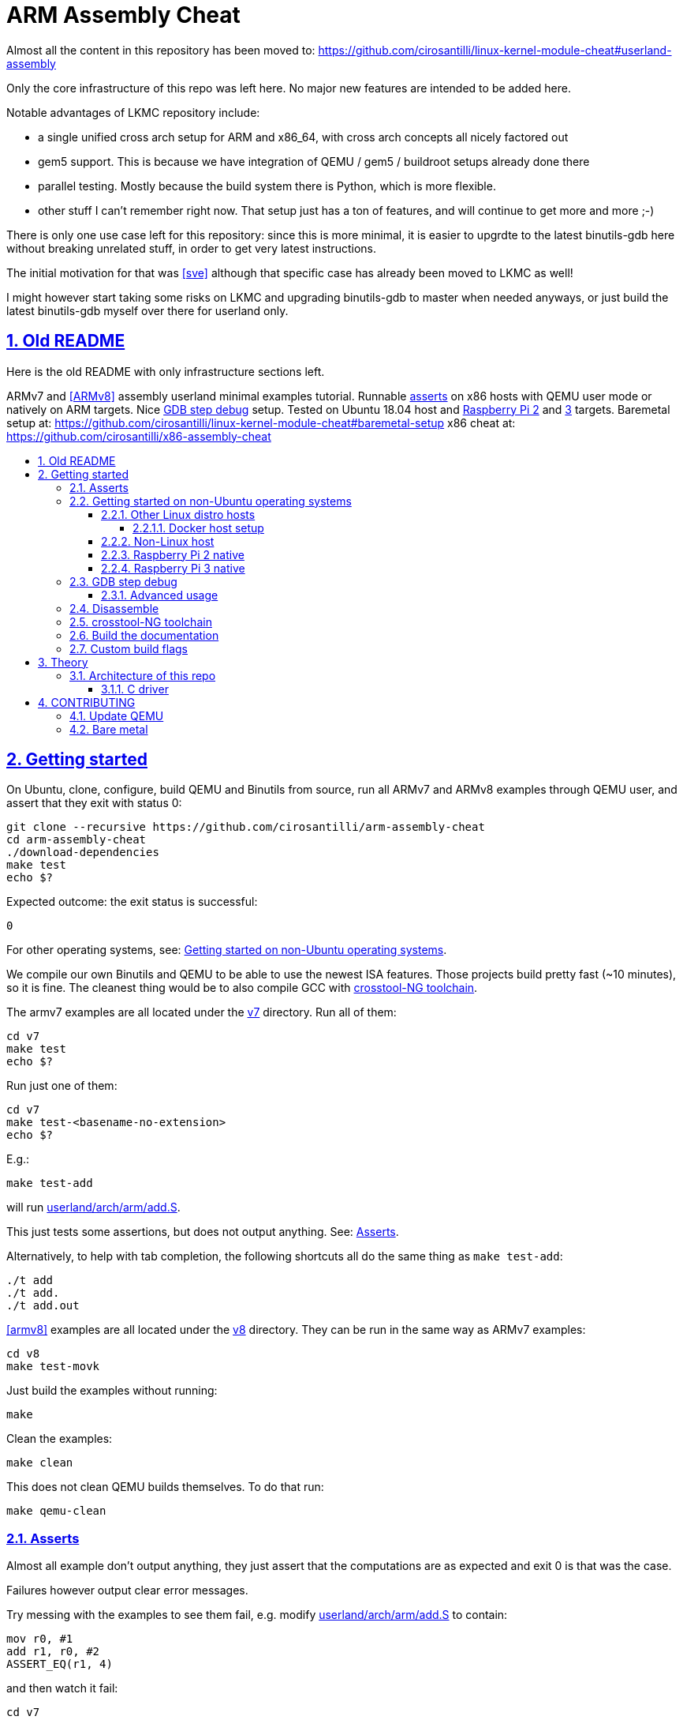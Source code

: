 = ARM Assembly Cheat
:idprefix:
:idseparator: -
:sectanchors:
:sectlinks:
:sectnumlevels: 6
:sectnums:
:toc: macro
:toclevels: 6
:toc-title:

Almost all the content in this repository has been moved to: https://github.com/cirosantilli/linux-kernel-module-cheat#userland-assembly

Only the core infrastructure of this repo was left here. No major new features are intended to be added here.

Notable advantages of LKMC repository include:

* a single unified cross arch setup for ARM and x86_64, with cross arch concepts all nicely factored out
* gem5 support. This is because we have integration of QEMU / gem5 / buildroot setups already done there
* parallel testing. Mostly because the build system there is Python, which is more flexible.
* other stuff I can't remember right now. That setup just has a ton of features, and will continue to get more and more ;-)

There is only one use case left for this repository: since this is more minimal, it is easier to upgrdte to the latest binutils-gdb here without breaking unrelated stuff, in order to get very latest instructions.

The initial motivation for that was <<sve>> although that specific case has already been moved to LKMC as well!

I might however start taking some risks on LKMC and upgrading binutils-gdb to master when needed anyways, or just build the latest binutils-gdb myself over there for userland only.

== Old README

Here is the old README with only infrastructure sections left.

ARMv7 and <<ARMv8>> assembly userland minimal examples tutorial. Runnable <<asserts,asserts>> on x86 hosts with QEMU user mode or natively on ARM targets. Nice <<gdb-step-debug>> setup. Tested on Ubuntu 18.04 host and <<rpi2,Raspberry Pi 2>> and <<rpi3,3>> targets. Baremetal setup at: https://github.com/cirosantilli/linux-kernel-module-cheat#baremetal-setup x86 cheat at: https://github.com/cirosantilli/x86-assembly-cheat

toc::[]

== Getting started

On Ubuntu, clone, configure, build QEMU and Binutils from source, run all ARMv7 and ARMv8 examples through QEMU user, and assert that they exit with status 0:

....
git clone --recursive https://github.com/cirosantilli/arm-assembly-cheat
cd arm-assembly-cheat
./download-dependencies
make test
echo $?
....

Expected outcome: the exit status is successful:

....
0
....

For other operating systems, see: <<getting-started-on-non-ubuntu-operating-systems>>.

We compile our own Binutils and QEMU to be able to use the newest ISA features. Those projects build pretty fast (~10 minutes), so it is fine. The cleanest thing would be to also compile GCC with <<crosstool-ng-toolchain>>.

The armv7 examples are all located under the link:v7[] directory. Run all of them:

....
cd v7
make test
echo $?
....

Run just one of them:

....
cd v7
make test-<basename-no-extension>
echo $?
....

E.g.:

....
make test-add
....

will run link:userland/arch/arm/add.S[].

This just tests some assertions, but does not output anything. See: <<asserts>>.

Alternatively, to help with tab completion, the following shortcuts all do the same thing as `make test-add`:

....
./t add
./t add.
./t add.out
....

<<armv8>> examples are all located under the link:v8[] directory. They can be run in the same way as ARMv7 examples:

....
cd v8
make test-movk
....

Just build the examples without running:

....
make
....

Clean the examples:

....
make clean
....

This does not clean QEMU builds themselves. To do that run:

....
make qemu-clean
....

=== Asserts

Almost all example don't output anything, they just assert that the computations are as expected and exit 0 is that was the case.

Failures however output clear error messages.

Try messing with the examples to see them fail, e.g. modify link:userland/arch/arm/add.S[] to contain:

....
mov r0, #1
add r1, r0, #2
ASSERT_EQ(r1, 4)
....

and then watch it fail:

....
cd v7
make test-add
....

with:

....
error 1 at line 12
Makefile:138: recipe for target 'test-add' failed
error 1 at line 12
....

since `1 + 2` tends to equal `3` and not `4`.

So look how nice we are: we even gave you the line number `12` of the failing assert!

=== Getting started on non-Ubuntu operating systems

If you are not on an Ubuntu host machine, here are some ways in which you can use this repo.

==== Other Linux distro hosts

For other Linux distros, you can either:

* have a look at what `download-dependencies` does and adapt it to your distro. It should be easy, then proceed normally.
+
Might fail due to some incompatibility, but likely won't.
* run this repo with <<docker-host-setup,docker>>. Requires you to know some Docker boilerplate, but cannot (?) fail.

===== Docker host setup

....
sudo apt install docker
sudo docker create -it --name arm-assembly-cheat -w "/host/$(pwd)" -v "/:/host" ubuntu:18.04
sudo docker exec -it arm-assembly-cheat /bin/bash
....

Then inside Docker just add the `--docker` flag to `./download-dependencies` and proceed otherwise normally:

....
./download-dependencies --docker
make test
....

The `download-dependencies` takes a while because `build-dep binutils` is large.

We share the repository between Docker and host, so you can just edit the files on host with your favorite text editor, and then just run them from inside Docker.

TODO: GDB TUI GUI is broken inside Docker due to terminal quirks. Forwarding the port and connecting from host will likely work, but I'm lazy to try it out now.

==== Non-Linux host

For non-Linux systems, the easiest thing to do is to use an Ubuntu virtual machine such as VirtualBox: link:https://askubuntu.com/questions/142549/how-to-install-ubuntu-on-virtualbox[].

Porting is not however impossible because we use the C standard library for portability, see: <<architecture-of-this-repo>>. Pull requests are welcome.

[[rpi2]]
==== Raspberry Pi 2 native

Yay! Let's see if this actually works on real hardware, or if it is just an emulation pipe dream?

Tested on link:https://downloads.raspberrypi.org/raspbian_lite/images/raspbian_lite-2018-11-15/2018-11-13-raspbian-stretch-lite.zip[Raspbian Lite 2018-11-13] with this repo at commit bcddf29c8e00b30afe7b3643558b25f22a64405b.

For now, we will just compile natively, since I'm not in the mood for cross compilation hell today.

link:https://en.wikipedia.org/wiki/Raspberry_Pi[According to Wikipedia] the Raspberry Pi 2 V 1.1 which I have has a link:https://www.raspberrypi.org/documentation/hardware/raspberrypi/bcm2836/README.md[BCM2836] SoC, which has 4 link:https://en.wikipedia.org/wiki/ARM_Cortex-A7[ARM Cortex-A7] cores, which link:https://en.wikipedia.org/wiki/List_of_ARM_microarchitectures[implement ARMv7-A], <<vfp,VFPv4>> and <<neon>>.

Therefore we will only be able to run `v7` examples on that board.

First connect to your Pi through SSH as explained at: https://stackoverflow.com/revisions/39086537/10

Then inside the Pi:

....
sudo apt-get update
sudo apt-get install git make gcc gdb
git clone https://github.com/cirosantilli/arm-assembly-cheat
cd arm-assembly-cheat/v7
make NATIVE=y test
make NATIVE=y gdb-add
....

GDB TUI is slightly buggier on the ancient 4.9 toolchain (current line gets different indentation, does not break on the right instruction after `asm_main_after_prologue`, link:https://superuser.com/questions/180512/how-to-turn-off-gdb-tui[cannot leave TUI]), but it might still be usable

The Pi 0 and 1 however have a link:https://www.raspberrypi.org/documentation/hardware/raspberrypi/bcm2835/[BCM2835] SoC, which has an ARM1176JZF-S core, which implements the ARMv6Z ISA, which we don't support yet on this repo.

Bibliography: https://raspberrypi.stackexchange.com/questions/1732/writing-arm-assembly-code/87260#87260

[[rpi3]]
==== Raspberry Pi 3 native

The Raspberry Pi 3 has a link:https://www.raspberrypi.org/documentation/hardware/raspberrypi/bcm2837/README.md[BCM2837] SoC, which has 4 link:https://en.wikipedia.org/wiki/ARM_Cortex-A53[Cortex A53] cores, which implement ARMv8-A.

However, as of July 2018, there is no official <<armv8>> image for the Pi 3, the same ARMv7 image is provided for both: https://raspberrypi.stackexchange.com/questions/43921/raspbian-moving-to-64-bit-mode

Then we look at the following threads:

* https://raspberrypi.stackexchange.com/questions/49466/raspberry-pi-3-and-64-bit-kernel-differences-between-armv7-and-armv8
* https://raspberrypi.stackexchange.com/questions/77693/enabling-armv8-on-raspberry-pi-3-b

which lead us to this 64-bit Debian based distro for the Pi: https://github.com/bamarni/pi64

So first we flash pi64's link:https://github.com/bamarni/pi64/releases/download/2017-07-31/pi64-lite.zip[2017-07-31 release], and then do exactly the same as for the Raspberry Pi 2, except that you must go into the `v8` directory instead of `v7`.

TODO: can we run the `v7` folder in ARMv8? First I can't even compile it. Related: https://stackoverflow.com/questions/21716800/does-gcc-arm-linux-gnueabi-build-for-a-64-bit-target For runtime: https://stackoverflow.com/questions/22460589/armv8-running-legacy-32-bit-applications-on-64-bit-os

=== GDB step debug

Debug one example with GDB:

....
make gdb-add
....

Shortcut:

....
./t -g add
....

This leaves us right at the end of the prologue of `asm_main` in link:https://sourceware.org/gdb/onlinedocs/gdb/TUI.html[GDB TUI mode], which is at the start of the assembly code in the `.S` file.

Stop on a different symbol instead:

....
make GDB_BREAK=main gdb-add
....

Shortcut:

....
./t -b main -g add
....

It is not possible to restart the running program from GDB as in `gdbserver --multi` unfortunately: https://stackoverflow.com/questions/51357124/how-to-restart-qemu-user-mode-programs-from-the-gdb-stub-as-in-gdbserver-multi

Quick GDB tips:

* print a register:
+
....
i r r0
....
+
Bibliography: https://stackoverflow.com/questions/5429137/how-to-print-register-values-in-gdb
* print floating point registers:
+
** https://reverseengineering.stackexchange.com/questions/8992/floating-point-registers-on-arm/20623#20623
** https://stackoverflow.com/questions/35518673/gdb-print-aarch64-advanced-simd-vector-registers-is-it-possible/54711214#54711214
* print an array of 4 32-bit integers in hex:
+
....
p/x (unsigned[4])my_array_0
....
+
Bibliography: https://stackoverflow.com/questions/32300718/printing-array-from-bss-in-gdb
* print the address of a variable:
+
....
p &my_array_0
....

Bibliography: https://stackoverflow.com/questions/20590155/how-to-single-step-arm-assembler-in-gdb-on-qemu/51310791#51310791

==== Advanced usage

The default setup is opinionated and assumes that your are a newb: it ignores your `.gdbinit` and puts you in TUI mode.

However, you will sooner or later notice that TUI is crappy print on break Python scripts are the path of light, e.g. link:https://github.com/cyrus-and/gdb-dashboard[GDB dashboard].

In order to prevent our opinionated defaults get in the way of your perfect setup, use:

....
make GDB_EXPERT=y gdb-add
....

or the shortcut:

....
./t -G add
....

=== Disassemble

Even though <<gdb-step-debug>> can already disassemble instructions for us, it is sometimes useful to have the disassembly in a text file for further examination.

Disassemble all examples:

....
make -j `nproc` objdump
....

Disassemble one example:

....
make add.objdump
....

Examine one disassembly:

....
less -p asm_main add.objdump
....

This jumps directly to `asm_main`, which is what you likely want to see.

Disassembly is still useful even though we are writing assembly because the assembler can do some non-obvious magic that we want to understand.

=== crosstool-NG toolchain

Currently we build just Binutils from source, but use the host GCC to save time.

This could lead to incompatibilities, although we haven't observed any so far.

link:https://github.com/crosstool-ng/crosstool-ng[crosstool-NG] is a set of scripts that makes it easy to obtain a cross compiled GCC. Ideally we should track it here as a submodule and automate from there.

You can build the toolchain with crosstool-NG as explained at: https://stackoverflow.com/revisions/51310756/6

Then run this repo with:

....
make \
  CTNG=crosstool-ng/.build/ct_prefix \
  PREFIX=arm-cortex_a15-linux-gnueabihf \
  test \
;
....

=== Build the documentation

If you don't like reading on GitHub, the HTML documentation can be generated from the README with:

....
make doc
xdg-open out/README.html
....

=== Custom build flags

E.g., to pass `-static` for an emulator that does not support dynamically linked executables like link:https://stackoverflow.com/questions/50542222/how-to-run-a-dynamically-linked-executable-syscall-emulation-mode-se-py-in-gem5[gem5]:

....
make CCFLAGS_CLI=-static
....

== Theory

=== Architecture of this repo

`qemu-arm-static` is used for emulation on x86 hosts. It translates ARM to x86, and forwards system calls to the host kernel.

OS portability is achieved with the C standard library which makes system calls for us: this would in theory work in operating systems other than Linux if you port the build system to them.

Using the standard library also allows us to use its convenient functionality such as `printf` formatting and `memcpy` to check memory.

Non-OS portable examples will be clearly labeled with their OS.

These examples show how our infrastructure works:

* link:fail.S[]
* link:userland/arch/arm/hello_driver.S[]
* link:hello_common.S[]

==== C driver

We link all examples against a C program: link:main.c[]. Sample simplified commands:

....
arm-linux-gnueabihf-gcc -c -o 'main.o' 'main.c'
arm-linux-gnueabihf-gcc -c -o 'sub.o' 'sub.S'
arm-linux-gnueabihf-gcc -o 'sub.out' 'sub.o' main.o
....

The C driver then just calls `asm_main`, which each `.S` example implements.

This allows us to easily use the C standard library portably: from the point of view of GCC, everything looks like a regular C program, which does the required glibc initialization before `main()`.

== CONTRIBUTING

=== Update QEMU

https://stackoverflow.com/questions/816370/how-do-you-force-a-makefile-to-rebuild-a-target

....
git -C qemu pull
make -B -C v7 qemu
make -B -C v8 qemu
....

If the build fails due to drastic QEMU changes, first do:

....
make qemu-clean
....

Then make sure that the tests still pass:

....
make test
....

=== Bare metal

This tutorial only covers userland concepts.

However, certain instructions can only be used in higher privilege levels from an operating system itself.

Here is a base setup ARM programming without an operating system, also known as "Bare Metal Programming": https://github.com/cirosantilli/linux-kernel-module-cheat/tree/7d6f8c3884a4b4170aa274b986caae55b1bebaaf#baremetal-setup

Features:

* clean crosstool-NG build for GCC
* C standard library powevered by Newlib
* works on both QEMU and gem5

Here are further links:

* generic:
** https://stackoverflow.com/questions/38914019/how-to-make-bare-metal-arm-programs-and-run-them-on-qemu/50981397#50981397 generic QEMU question
** link:https://github.com/freedomtan/aarch64-bare-metal-qemu/tree/2ae937a2b106b43bfca49eec49359b3e30eac1b1[]: `-M virt` UART bare metal hello world, nothing else, just works
** https://github.com/bravegnu/gnu-eprog Not tested.
** https://stackoverflow.com/questions/29837892/how-to-run-a-c-program-with-no-os-on-the-raspberry-pi/40063032#40063032 no QEMU restriction
** https://github.com/cirosantilli/raspberry-pi-bare-metal-blinker minimal, but not very QEMU friendly however because hard to observe LED: https://raspberrypi.stackexchange.com/questions/56373/is-it-possible-to-get-the-state-of-the-leds-and-gpios-in-a-qemu-emulation-like-t
* raspberry PI:
** https://raspberrypi.stackexchange.com/questions/34733/how-to-do-qemu-emulation-for-bare-metal-raspberry-pi-images/85135#85135 RPI3 specific
** link:https://github.com/bztsrc/raspi3-tutorial[], getting started: https://raspberrypi.stackexchange.com/questions/34733/how-to-do-qemu-emulation-for-bare-metal-raspberry-pi-images/85135#85135
** https://github.com/dwelch67/raspberrypi
** https://github.com/BrianSidebotham/arm-tutorial-rpi
* gem5:
** https://github.com/tukl-msd/gem5.bare-metal bare metal UART example. Tested with: https://stackoverflow.com/questions/43682311/uart-communication-in-gem5-with-arm-bare-metal/50983650#50983650
* games:
** https://github.com/kcsongor/arm-doom PI 1 model B https://www.youtube.com/watch?v=jeHtktKtGYQ
** https://github.com/Tetris-Duel-Team/Tetris-Duel Demo: https://www.youtube.com/watch?v=hTqKRdcKZ9k
** https://github.com/ICTeam28/PiFox rail shooter https://www.youtube.com/watch?v=-5n9IxSQH1M

x86 bare metal tutorial at: https://github.com/cirosantilli/x86-bare-metal-examples

